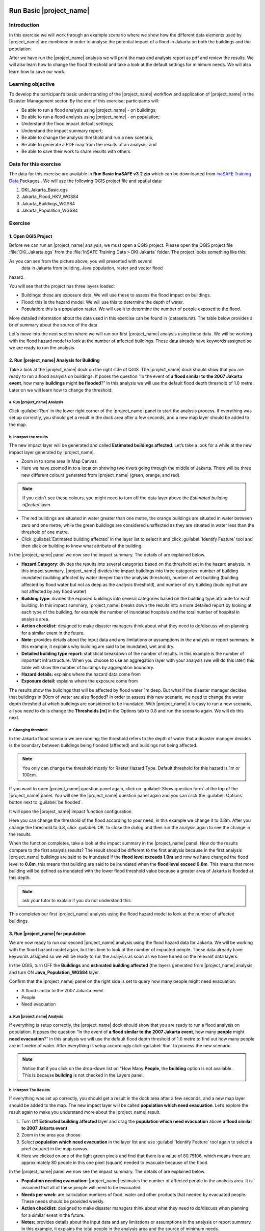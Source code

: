 .. image:: /static/training/socialisation/inasafe_logo.*

.. _run_basic_inasafe:

Run Basic |project_name|
========================

Introduction
-------------

In this exercise we will work through an example scenario where we show
how the different data elements used by |project_name| are combined in order to
analyse the potential impact of a flood in Jakarta on both the buildings
and the population.

After we have run the |project_name| analysis we will print the map and
analysis report as pdf and review the results. We will also learn how to
change the flood threshold and take a look at the default settings for
minimum needs. We will also learn how to save our work.

Learning objective
-------------------

To develop the participant’s basic understanding of the |project_name| workflow
and application of |project_name| in the Disaster Management sector. By the end
of this exercise; participants will:

-  Be able to run a flood analysis using |project_name| - on buildings;

-  Be able to run a flood analysis using |project_name| - on population;

-  Understand the flood impact default settings;

-  Understand the impact summary report;

-  Be able to change the analysis threshold and run a new scenario;

-  Be able to generate a PDF map from the results of an analysis; and

-  Be able to save their work to share results with others.

Data for this exercise
----------------------

The data for this exercise are available in **Run Basic InaSAFE v3.2 zip**
which can be downloaded from `InaSAFE Training
Data <http://data.inasafe.org/TrainingDataPackages/>`__ Packages . We will use the following
QGIS project file and spatial data:

1. DKI_Jakarta_Basic.qgs

2. Jakarta_Flood_HKV_WGS84

3. Jakarta_Buildings_WGS84

4. Jakarta_Population_WGS84

Exercise
--------

1. Open QGIS Project
.....................

Before we can run an |project_name| analysis, we must open a QGIS project.
Please open the QGIS project file :file:`DKI_Jakarta.qgs` from the :file:`InSAFE
Training Data > DKI Jakarta` folder. The project looks something like
this:

.. image:: /static/training/socialisation/run_basic_00.*
   :align: center
   :width: 500 pt


As you can see from the picture above, you will presented with several
   data in Jakarta from building, Java population, raster and vector flood
hazard.

You will see that the project has three layers loaded:

-  Buildings: these are exposure data. We will use these to assess the
   flood impact on buildings.

-  Flood: this is the hazard model. We will use this to determine the
   depth of water.

-  Population: this is a population raster. We will use it to determine
   the number of people exposed to the flood.

More detailed information about the data used in this exercise can be
found in (datasets.rst). The table below provides a brief summary about
the source of the data.

+------------------------------+---------------+---------------------------------------------------------------------------------+
| **Data**                     | **Source**    | **Description**                                                                 |
+==============================+===============+=================================================================================+
| Buildings                    | OpenStreetMap | Most of the important buildings in Jakarta                                      |
|                              |               | have been mapped through the collaboration                                      |
|                              |               | of BPBD DKI Jakarta, OpenStreetMap and                                          |
|                              |               | the Australian Government.                                                      |
|                              |               | `See more at... <http://inasafe.org/en/training/socialisation/datasets.html>`__ |
+------------------------------+---------------+---------------------------------------------------------------------------------+
| Jakarta_population_WGS84        | WorldPop      | High resolution, modelled data for human population distributions.              |
|                              |               | `See more at... <http://inasafe.org/en/training/socialisation/datasets.html>`__ |
+------------------------------+---------------+---------------------------------------------------------------------------------+
| a Flood similiar to 2007     | HKV           | The flood model was created by scientists/engineers in coordination with        |
|  Jakarta Event               |               | DKI Jakarta Public Works based on the 2007 flood conditions.                    |
|                              |               | `See more at... <http://inasafe.org/en/training/socialisation/datasets.html>`__ |
+------------------------------+---------------+---------------------------------------------------------------------------------+

Let's move into the next section where we will run our first |project_name|
analysis using these data. We will be working with the flood hazard
model to look at the number of affected buildings. These data already
have keywords assigned so we are ready to run the analysis.

2. Run |project_name| Analysis for Building
............................................

Take a look at the |project_name| dock on the right side of QGIS. The |project_name|
dock should show that you are ready to run a flood analysis on
buildings. It poses the question “In the event of **a flood similar to the 2007 Jakarta event**, how many **buildings** might **be flooded**?”
In this analysis we will use the default flood depth threshold of 1.0
metre. Later on we will learn how to change the threshold.

a. Run |project_name| Analysis
^^^^^^^^^^^^^^^^^^^^^^^^^^^^^^

.. image:: /static/training/socialisation/run_basic_01.*
   :align: center
   :width: 300 pt

Click :guilabel:`Run` in the lower right corner of the |project_name| panel to start
the analysis process. If everything was set up correctly, you should get
a result in the dock area after a few seconds, and a new map layer
should be added to the map.

.. image:: /static/training/socialisation/run_basic_02.*
   :align: center
   :width: 200 pt

b. Interpret the results
^^^^^^^^^^^^^^^^^^^^^^^^

The new impact layer will be generated and called **Estimated buildings
affected**. Let’s take a look for a while at the new impact layer
generated by |project_name|.

-  Zoom in to some area in Map Canvas

-  Here we have zoomed in to a location showing two rivers going through
   the middle of Jakarta. There will be three new different colours
   generated from |project_name| (green, orange, and red).

.. image:: /static/training/socialisation/run_basic_03.*
   :align: center
   :width: 300 pt

.. note:: If you didn't see these colours, you might need to turn off the data layer above the *Estimated building affected* layer.

-  The red buildings are situated in water greater than one metre, the
   orange buildings are situated in water between zero and one
   metre, while the green buildings are considered unaffected as
   they are situated in water less than the threshold of one metre.

-  Click :guilabel:`Estimated building affected` in the layer list to select
   it and click :guilabel:`Identify Feature` tool and then click on building
   to know what attribute of the building.

.. image:: /static/training/socialisation/run_basic_04.*
   :align: center
   :width: 300 pt

In the |project_name| panel we now see the impact summary. The details of are
explained below.

.. image:: /static/training/socialisation/run_basic_05.*
   :align: center
   :width: 200 pt

-  **Hazard Category**: divides the results into several categories
   based on the threshold set in the hazard analysis. In this impact
   summary, |project_name| divides the impact buildings into three
   categories: number of building inundated (building affected by
   water deeper than the analysis threshold), number of wet building
   (building affected by flood water but not as deep as the analysis
   threshold), and number of dry building (building that are not
   affected by any flood water)

-  **Building type:** divides the exposed buildings into several
   categories based on the building type attribute for each
   building. In this impact summary, |project_name| breaks down the results
   into a more detailed report by looking at each type of the
   building, for example the number of inundated hospitals and the
   total number of hospital in analysis area.

-  **Action checklist:** designed to make disaster managers think about
   what they need to do/discuss when planning for a similar event in
   the future.

-  **Note:** provides details about the input data and any limitations
   or assumptions in the analysis or report summary. In this
   example, it explains why building are said to be inundated, wet
   and dry.

-  **Detailed building type report:** statistical breakdown of the
   number of results. In this example is the number of important
   infrastructure. When you choose to use an aggregation layer with
   your analysis (we will do this later) this table will show the
   number of buildings by aggregation boundary.

-  **Hazard details:** explains where the hazard data come from

-  **Exposure detail:** explains where the exposure come from

The results show the buildings that will be affected by flood water 1m deep.
But what if the disaster manager decides that buildings in 80cm of water are also flooded?
In order to assess this new scenario, we need to change the water depth threshold
at which buildings are considered to be inundated.
With |project_name| it is easy to run a new scenario, all you need to do is
change the **Thresholds [m]** in the Options tab to 0.8 and run the scenario again.
We will do this next.

c. Changing threshold
^^^^^^^^^^^^^^^^^^^^^

In the Jakarta flood scenario we are running; the threshold refers to
the depth of water that a disaster manager decides is the boundary
between buildings being flooded (affected) and buildings not being
affected.

.. note:: You only can change the threshold mostly for Raster Hazard Type. Default threshold for this hazard is 1m or 100cm.

If you want to open |project_name| question panel again,
click on :guilabel:`Show question form` at the top of the |project_name| panel.
You will see the |project_name| question panel again and you can click the :guilabel:`Options` button
next to :guilabel:`be flooded`.

.. image:: /static/training/socialisation/run_basic_06.*
   :align: center
   :width: 300 pt

It will open the |project_name| impact function configuration.

.. image:: /static/training/socialisation/run_basic_07.*
   :align: center
   :width: 400 pt

Here you can change the threshold of the flood according to your need,
in this example we change it to 0.8m. After you change the threshold to 0.8,
click :guilabel:`OK` to close the dialog and then run the analysis again to see
the change in the results.

When the function completes, take a look at the impact summary in the
|project_name| panel. How do the results compare to the first analysis results?
The result should be different to the first analysis because
in the first analysis |project_name| buildings are said to be inundated if the **flood level exceeds 1.0m**
and now we have changed the flood level to **0.8m**,
this means that building are said to be inundated when the **flood level exceed 0.8m**.
This means that more building will be defined as inundated with the lower flood threshold value
because a greater area of Jakarta is flooded at this depth.

.. note:: ask your tutor to explain if you do not understand this.

This completes our first |project_name| analysis using the flood hazard model to look at the number of affected buildings. 

3. Run |project_name| for population
....................................

We are now ready to run our second |project_name| analysis using the flood
hazard data for Jakarta. We will be working with the flood hazard model
again, but this time to look at the number of impacted people. These
data already have keywords assigned so we will be ready to run the
analysis as soon as we have turned on the relevant data layers.

In the QGIS, turn OFF the **Buildings** and **estimated building affected**
(the layers generated from |project_name| analysis and turn ON **Java_Population_WGS84** layer.

Confirm that the |project_name| panel on the right side is set to query how many people might need evacuation:

- A flood similar to the 2007 Jakarta event

- People

- Need evacuation

.. image:: /static/training/socialisation/run_basic_08.*
   :align: center
   :width: 250 pt

a. Run |project_name| Analysis
^^^^^^^^^^^^^^^^^^^^^^^^^^^^^^

If everything is setup correctly, the |project_name| dock should show that you
are ready to run a flood analysis on population. It poses the question
“In the event of **a flood similar to the 2007 Jakarta event**, how many
**people** might **need evacuation**?” In this analysis we will use the
default flood depth threshold of 1.0 metre to find out how many people
are in 1 metre of water. After everything is setup accordingly click
:guilabel:`Run` to process the new scenario.

.. note:: Notice that if you click on the drop-down list on "How Many **People**,
          the **building** option is not available. This is because **building**
          is not checked in the Layers panel.

b. Interpret The Results
^^^^^^^^^^^^^^^^^^^^^^^^

If everything was set up correctly, you should get a result in the dock
area after a few seconds, and a new map layer should be added to the
map. The new impact layer will be called **population which need evacuation**.
Let’s explore the result again to make you understand more about the |project_name| result.

1. Turn Off **Estimated building affected** layer and drag the
   **population which need evacuation** above **a flood similar to 2007 Jakarta event**

2. Zoom in the area you choose

3. Select **population which need evacuation** in the layer list and
   use :guilabel:`Identify Feature` tool again to select a pixel (square) in
   the map canvas.

4. Here we clicked on one of the light green pixels and find that there
   is a value of 80.75106, which means there are approximately 80
   people in this one pixel (square) needed to evacuate because of
   the flood.

.. image:: /static/training/socialisation/run_basic_09.*
   :align: center
   :width: 300 pt

In the |project_name| panel we now see the impact summary. The details of are
explained below.

.. image:: /static/training/socialisation/run_basic_10.*
   :align: center
   :width: 200 pt

- **Population needing evacuation:** |project_name| estimates the number of
  affected people in the analysis area. It is assumed that all of these
  people will need to be evacuated.

- **Needs per week:** are calculation numbers of food, water and other
  products that needed by evacuated people. These needs should be provided
  weekly.

- **Action checklist:** designed to make disaster managers think about
  what they need to do/discuss when planning for a similar event in the future.

- **Notes:** provides details about the input data and any limitations or
  assumptions in the analysis or report summary. In this example, it
  explains the total people in the analysis area and the source of minimum needs.

- **Detailed gender and age report:** provides a breakdown of the number
  of affected people by age (youth, adults and elderly) and gender based
  on the default world population demographics and calculates the minimum
  needs for women’s hygiene and pregnant women.

- **Detailed minimum needs report:** provides a breakdown of the number
  minimum needs for evacuated people which based on **PERKA No 7/2008**.
  This minimum need consist of rice, drinking water, clean water, family
  kits and toilet and provided weekly.

.. image:: /static/training/socialisation/run_basic_11.*
   :align: center
   :width: 300 pt

c. Understand defaults minimum needs
^^^^^^^^^^^^^^^^^^^^^^^^^^^^^^^^^^^^

The |project_name| impact summary for flood impact on people includes details
for the amount of drinking water, rice, clean water, and family kits and
for the number of toilets that should provide for displaced persons each
week. The minimum needs in the Jakarta flood impact assessment are based
on **Head of Indonesia National Disaster Management Agency, BNPB,
regulation, PERKA No 7/2008 guideline procedure for fulfillment of basic
needs in Disaster Response.** According to the following default
formula:

- 400g rice per person per day (2.8kg per week)

- 2.5l drinking water per person per day (17.5l per week)

- 15l clean water per person per day (105l per week)

- one family kit per family per week (assumes five people per family which is not specified in perka)

- 20 people per toilet

As described above, the impact summary and minimum needs calculation is
based on the default world population demographics (which assumes a
ratio of 26.3% youth, 65.9% adult and 7.9% elderly).

You may like to refer to local population statics (for example -
`Population of DKI Jakarta <http://sp2010.bps.go.id/index.php/site/tabel?tid=336&wid=3100000000>`__)
to change these defaults for your analysis area,
similarly if you have other regulation for minimum needs,
you can change in the Impact Function Configuration in Minimum Needs Tab
or if you want to create your own minimum needs,
you can use minimum needs configuration (see more at `Minimum Needs Configuration manuals <http://docs.inasafe.org/en/user-docs/application-help/minimum_needs.html#minimum-needs>`__).

.. image:: /static/training/socialisation/run_basic_14.*
   :align: center
   :width: 400 pt

4. Print and Save your |project_name| Results
.............................................

We can also print the analysis results; the impact map and the impact summary,
as two separate pdf files. To print |project_name| result:

1. Click :guilabel:`Print` at the bottom of the |project_name| panel.

2. A window will pop up as shown below.

.. image:: /static/training/socialisation/run_basic_12.*
   :align: center
   :width: 300 pt

- **Area to print**: leave this set to the default **analysis extent**.

- **Template to use**: leave this set to the **default portrait - a3**.

For more information about printing, click :guilabel:`Help` in the print window.

3. Click :guilabel:`Open PDF`.

4. Navigate to where you would like to save the PDF. By default,
   the filename is related to the scenario
   (in this case it will say Buildings_inundated)
   but you can name the file name by yourself,
   for example :file:`Jakartaflood_building_1m`.
   In this case adding 1m to the file name reminds us that
   in this flood impact scenario our threshold flood depth was 1 metre.
   Click :guilabel:`Save`.

Two PDFs will be generated, one shows a map with the impact layer and
the other has tables from the impact summary. Take a look at the result.

.. image:: /static/training/socialisation/run_basic_13.*
   :align: center
   :width: 500 pt

We are now already have the impact result in pdf files, but what if we
want to keep the impact result in shapefile? Is the impact result
shapefile automatically stored?

The |project_name| impact result layer is saved in temporary folder, this means
that it will automatically deleted if you restart your computer, unless
you save your QGIS project. If you want to keep your |project_name| results (so
you can refer to them again or share them with others), you need to
manually save the |project_name| impact layer |project_name| as new layer in same
directory as your project.

1. Right click on your |project_name| analysis result, for example **estimated building affected** or **population which need evacuation**
   and click :guilabel:`Save As...`

2. A new window will appear. Click :guilabel:`Browse…` and name your new layer
   and click :guilabel:`Save` and then click :guilabel:`OK`.

If you want to save your current project you can save it by clicking on
:menuselection:`Project > Save As...` to save your current project. It’s better to
not overwrite the training project so you can exercise again later.

Summary
-------

In this exercise you have learned how to run a basic |project_name| analysis
using an existing QGIS project file and what the minimum component that
must be there to run |project_name| properly. Those components are hazard and
exposure data. In this exercise, you have run an |project_name| impact
assessment for a flood scenario in Jakarta using two types of exposure
data. The hazard data you used was a modelled flood raster and the
exposure data were buildings and population. These analyses produced
impact layers and impact summaries for affected buildings and impacted
people.

You have also learned how to modify the analysis options through the
Impact Function configuration, how to print |project_name| results in PDF
format, understand what minimum needs is and how to save both your
impact layers and your QGIS project file.

In the next section you will learn more about how to run |project_name| in more
detail. In that module you will learn how to use more |project_name| tools such
as Agreggation options, OSM Downloader, Minimum Needs Configuration,
etc.